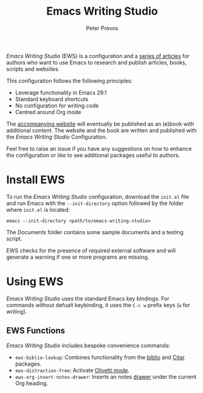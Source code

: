 #+title: Emacs Writing Studio
#+author: Peter Prevos

/Emacs Writing Studio/ (EWS) is a configuration and a [[https://lucidmanager.org/tags/emacs/][series of articles]] for authors who want to use Emacs to research and publish articles, books, scripts and websites.

#+attr_html: :alt Emacs Writing Studio logo :title Emacs Writing Studio logo :width 400
#+attr_org: :width 400
[[file:documents/images/emacs-writing-studio.png]]
 
This configuration follows the following principles:
- Leverage functionality in Emacs 29.1
- Standard keyboard shortcuts
- No configuration for writing code
- Centred around Org mode

The [[https://lucidmanager.org/tags/emacs/][accompanying website]] will eventually be published as an (e)book with additional content. The website and the book are written and published with the /Emacs Writing Studio/ Configuration.

Feel free to raise an issue if you have any suggestions on how to enhance the configuration or like to see additional packages useful to authors.

* Install EWS
To run the /Emacs Writing Studio/ configuration, download the ~init.el~ file and run Emacs with the ~--init-directory~ option followed by the folder where =init.el= is located:

~emacs --init-directory <path/to/emacs-writing-studio>~

The Documents folder contains some sample documents and a testing script.

EWS checks for the presence of required external software and will generate a warning if one or more programs are missing.

* Using EWS
/Emacs Writing Studio/ uses the standard Emacs key bindings. For commands without defualt keybinding, it uses the =C-c w= prefix keys (=w= for writing).

** EWS Functions
/Emacs Writing Studio/ includes bespoke convenience commands:

- ~ews-biblio-lookup~: Combines functionality from the [[https://github.com/cpitclaudel/biblio.el][biblio]] and [[https://github.com/emacs-citar/citar][Citar]] packages.
- ~ews-distraction-free~: Activate [[https://github.com/rnkn/olivetti][Olivetti mode]].
- ~ews-org-insert-notes-drawer~: Inserts an notes [[https://orgmode.org/manual/Drawers.html][drawer]] under the current Org heading.
